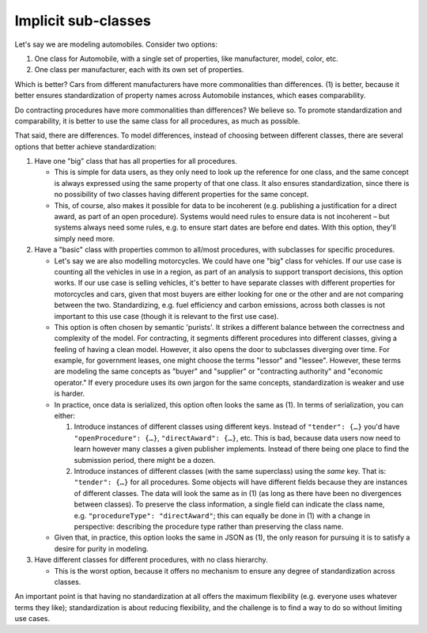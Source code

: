 Implicit sub-classes
====================

Let's say we are modeling automobiles. Consider two options:

1. One class for Automobile, with a single set of properties, like manufacturer, model, color, etc.
2. One class per manufacturer, each with its own set of properties.

Which is better? Cars from different manufacturers have more commonalities than differences. (1) is better, because it better ensures standardization of property names across Automobile instances, which eases comparability.

Do contracting procedures have more commonalities than differences? We believe so. To promote standardization and comparability, it is better to use the same class for all procedures, as much as possible.

That said, there are differences. To model differences, instead of choosing between different classes, there are several options that better achieve standardization:

1. Have one "big" class that has all properties for all procedures.

   -  This is simple for data users, as they only need to look up the reference for one class, and the same concept is always expressed using the same property of that one class. It also ensures standardization, since there is no possibility of two classes having different properties for the same concept.
   -  This, of course, also makes it possible for data to be incoherent (e.g. publishing a justification for a direct award, as part of an open procedure). Systems would need rules to ensure data is not incoherent – but systems always need some rules, e.g. to ensure start dates are before end dates. With this option, they'll simply need more.

2. Have a "basic" class with properties common to all/most procedures, with subclasses for specific procedures.

   -  Let's say we are also modelling motorcycles. We could have one "big" class for vehicles. If our use case is counting all the vehicles in use in a region, as part of an analysis to support transport decisions, this option works. If our use case is selling vehicles, it's better to have separate classes with different properties for motorcycles and cars, given that most buyers are either looking for one or the other and are not comparing between the two. Standardizing, e.g. fuel efficiency and carbon emissions, across both classes is not important to this use case (though it is relevant to the first use case).
   -  This option is often chosen by semantic 'purists'. It strikes a different balance between the correctness and complexity of the model. For contracting, it segments different procedures into different classes, giving a feeling of having a clean model. However, it also opens the door to subclasses diverging over time. For example, for government leases, one might choose the terms "lessor" and "lessee". However, these terms are modeling the same concepts as "buyer" and "supplier" or "contracting authority" and "economic operator." If every procedure uses its own jargon for the same concepts, standardization is weaker and use is harder.
   -  In practice, once data is serialized, this option often looks the same as (1). In terms of serialization, you can either:

      1. Introduce instances of different classes using different keys. Instead of ``"tender": {…}`` you'd have ``"openProcedure": {…}``, ``"directAward": {…}``, etc. This is bad, because data users now need to learn however many classes a given publisher implements. Instead of there being one place to find the submission period, there might be a dozen.
      2. Introduce instances of different classes (with the same superclass) using the *same* key. That is: ``"tender": {…}`` for all procedures. Some objects will have different fields because they are instances of different classes. The data will look the same as in (1) (as long as there have been no divergences between classes). To preserve the class information, a single field can indicate the class name, e.g. ``"procedureType": "directAward"``; this can equally be done in (1) with a change in perspective: describing the procedure type rather than preserving the class name.

   -  Given that, in practice, this option looks the same in JSON as (1), the only reason for pursuing it is to satisfy a desire for purity in modeling.

3. Have different classes for different procedures, with no class hierarchy.

   -  This is the worst option, because it offers no mechanism to ensure any degree of standardization across classes.

An important point is that having no standardization at all offers the maximum flexibility (e.g. everyone uses whatever terms they like); standardization is about reducing flexibility, and the challenge is to find a way to do so without limiting use cases.
